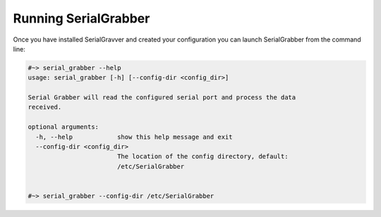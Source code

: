 =====================
Running SerialGrabber
=====================
Once you have installed SerialGravver and created your configuration you can launch SerialGrabber from the command line:

.. code-block:: bash

	#~> serial_grabber --help
	usage: serial_grabber [-h] [--config-dir <config_dir>]

	Serial Grabber will read the configured serial port and process the data
	received.

	optional arguments:
	  -h, --help            show this help message and exit
	  --config-dir <config_dir>
	                        The location of the config directory, default:
	                        /etc/SerialGrabber


	#~> serial_grabber --config-dir /etc/SerialGrabber